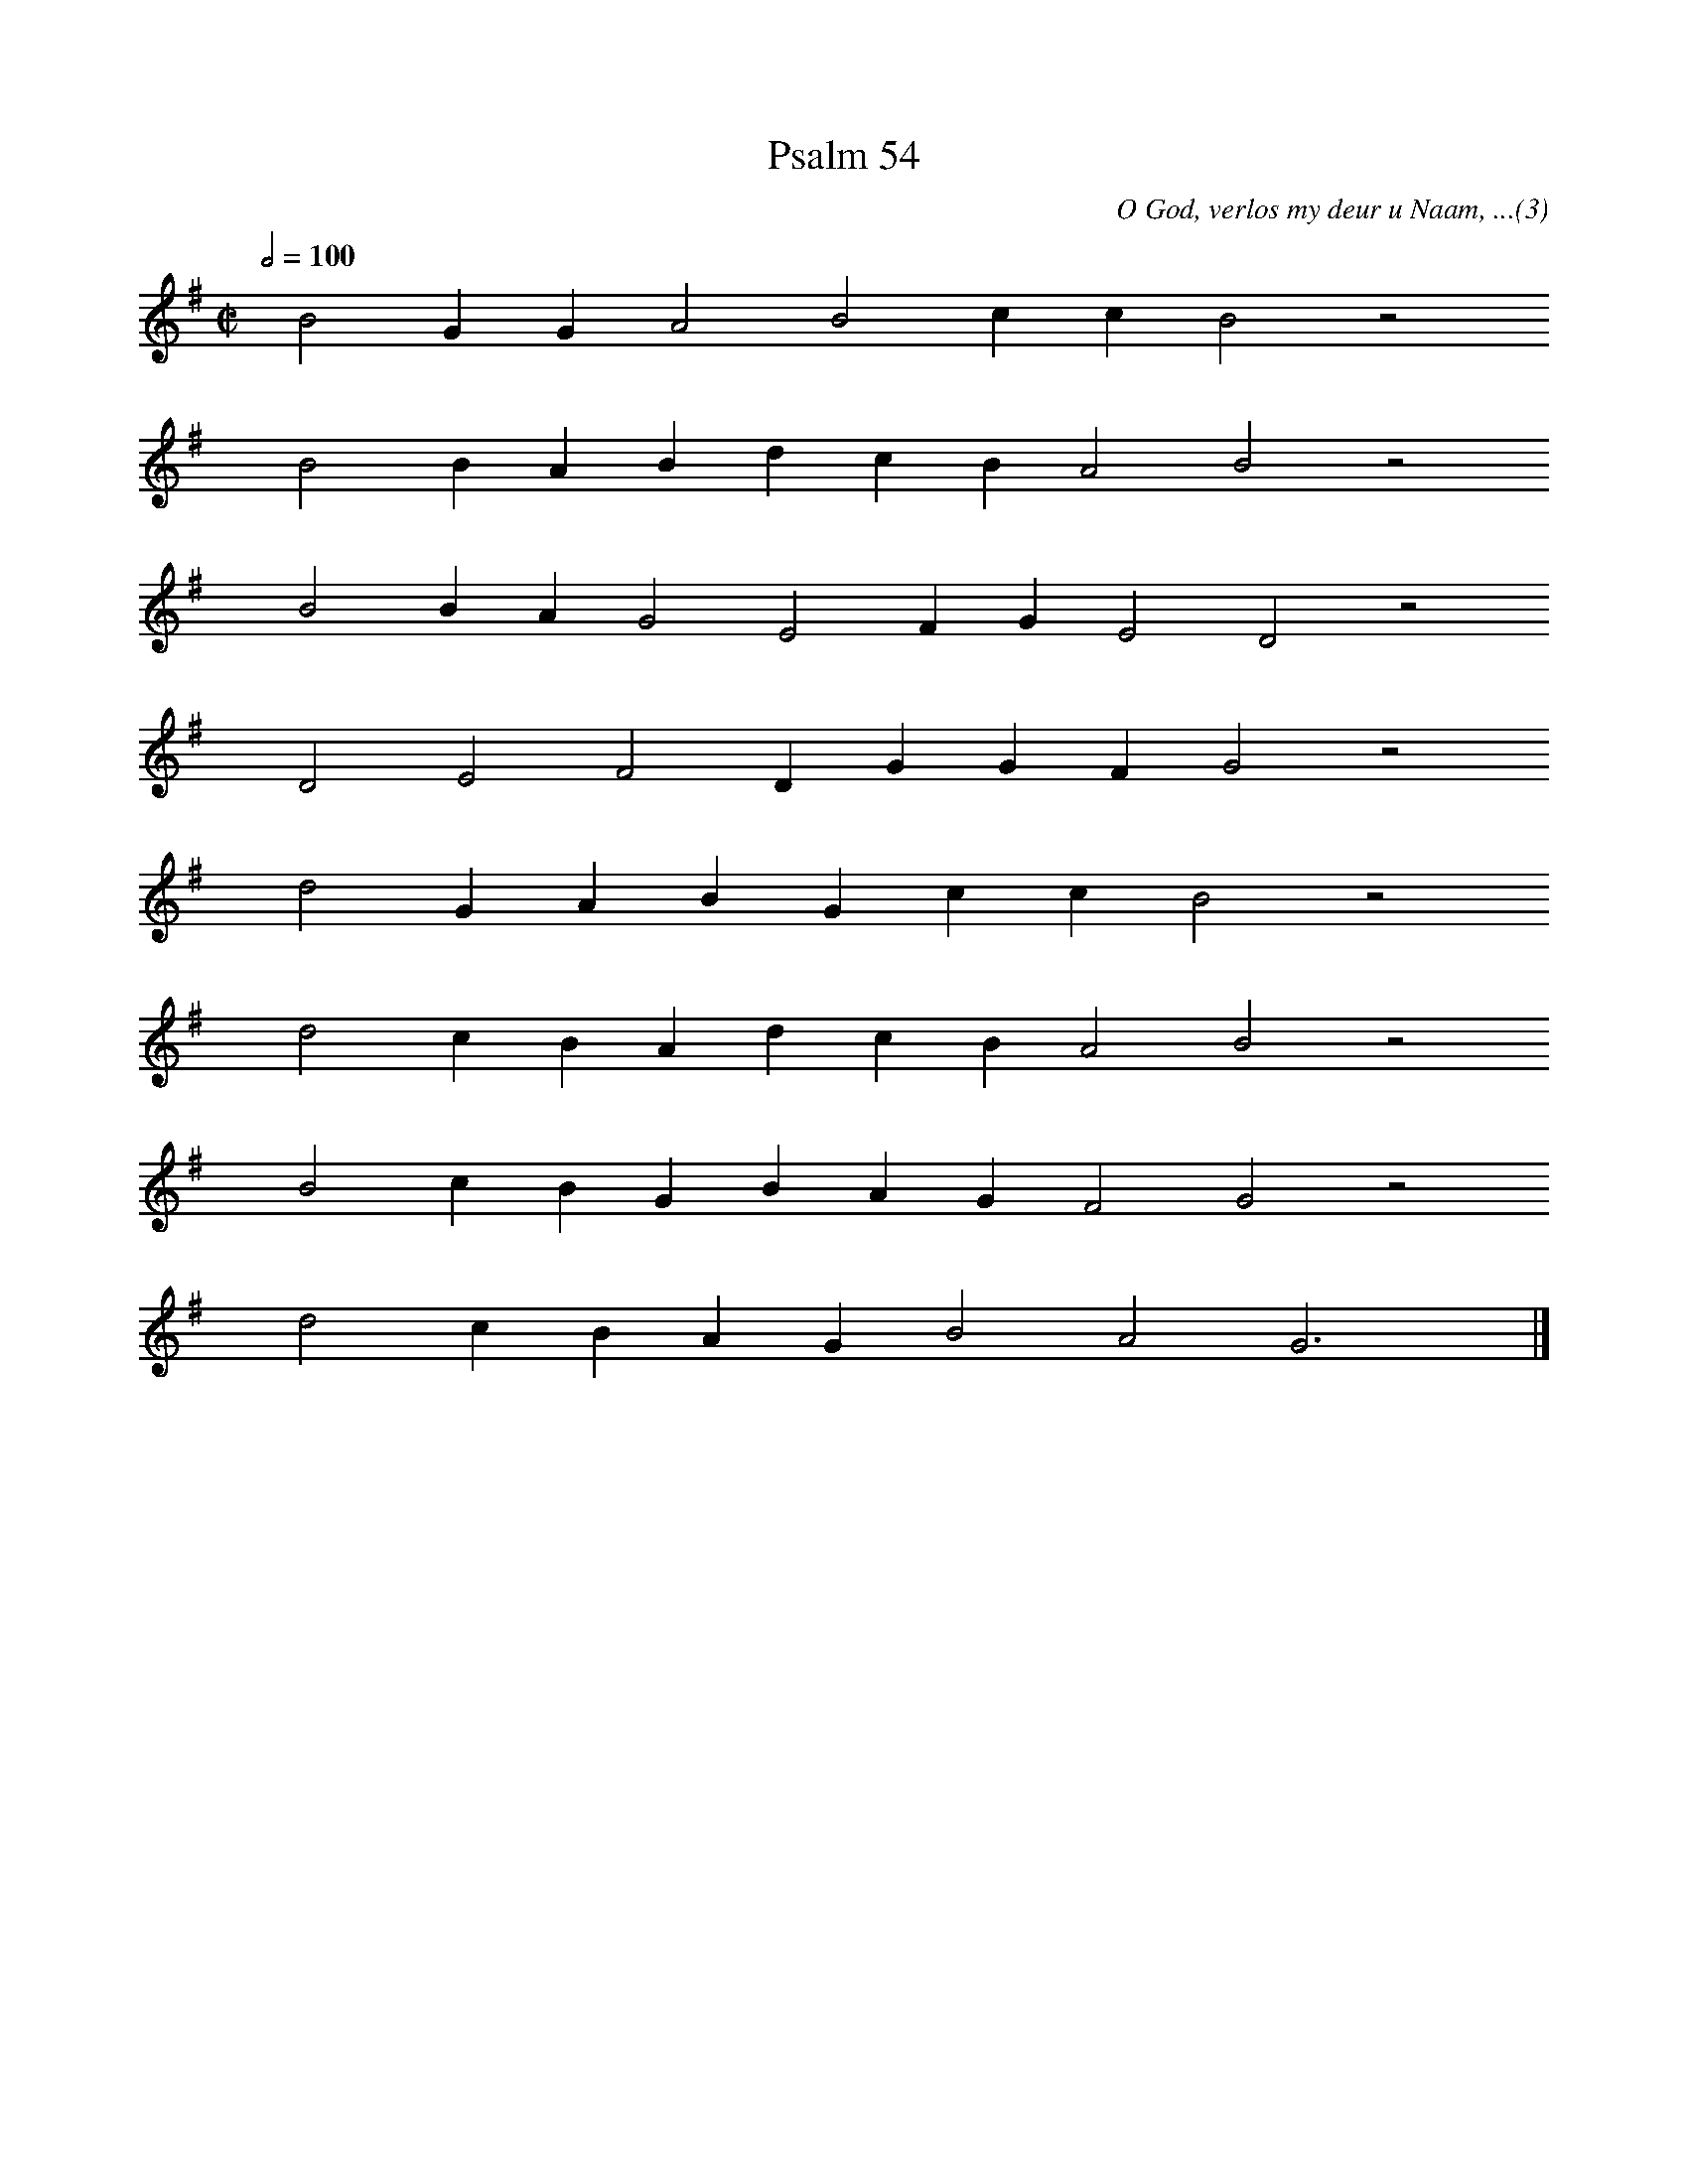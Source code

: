 %%vocalfont Arial 14
X:1
T:Psalm 54
C:O God, verlos my deur u Naam, ...(3)
L:1/4
M:C|
K:G
Q:1/2=100
yy B2 G G A2 B2 c c B2 z2
%w:words come here
yyyy B2 B A B d c B A2 B2 z2
%w:words come here
yyyy B2 B A G2 E2 F G E2 D2 z2
%w:words come here
yyyy D2 E2 F2 D G G F G2 z2
%w:words come here
yyyy d2 G A B G c c B2 z2
%w:words come here
yyyy d2 c B A d c B A2 B2 z2
%w:words come here
yyyy B2 c B G B A G F2 G2 z2
%w:words come here
yyyy d2 c B A G B2 A2 G3 yy |]
%w:words come here
